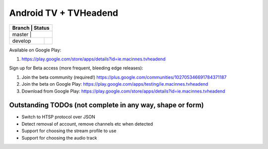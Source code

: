 Android TV + TVHeadend
======================

+---------+------------------+ 
| Branch  | Status           | 
+============================+ 
| master  | |travis-master|  | 
+---------+------------------+ 
| develop | |travis-develop| | 
+---------+------------------+ 

Available on Google Play:

1. https://play.google.com/store/apps/details?id=ie.macinnes.tvheadend

Sign up for Beta access (more frequent, bleeding edge releases):

1. Join the beta community (required!) https://plus.google.com/communities/102705346691784371187
2. Join the beta on Google Play: https://play.google.com/apps/testing/ie.macinnes.tvheadend
3. Download from Google Play: https://play.google.com/store/apps/details?id=ie.macinnes.tvheadend

.. image:: screenshots/TVH-1.png

.. image:: screenshots/TVH-2.png

Outstanding TODOs (not complete in any way, shape or form)
----------------------------------------------------------
* Switch to HTSP protocol over JSON
* Detect removal of account, remove channels etc when detected
* Support for choosing the stream profile to use
* Support for choosing the audio track

.. |travis-develop| image:: https://travis-ci.org/kiall/android-tvheadend.svg?branch=develop
   :target: https://travis-ci.org/kiall/android-tvheadend

.. |travis-master| image:: https://travis-ci.org/kiall/android-tvheadend.svg?branch=develop
   :target: https://travis-ci.org/kiall/android-tvheadend
